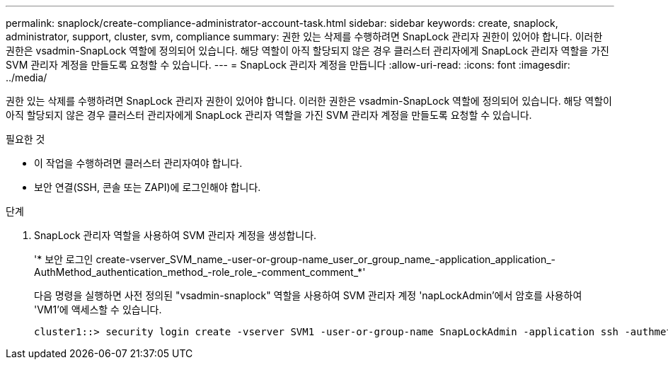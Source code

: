 ---
permalink: snaplock/create-compliance-administrator-account-task.html 
sidebar: sidebar 
keywords: create, snaplock, administrator, support, cluster, svm, compliance 
summary: 권한 있는 삭제를 수행하려면 SnapLock 관리자 권한이 있어야 합니다. 이러한 권한은 vsadmin-SnapLock 역할에 정의되어 있습니다. 해당 역할이 아직 할당되지 않은 경우 클러스터 관리자에게 SnapLock 관리자 역할을 가진 SVM 관리자 계정을 만들도록 요청할 수 있습니다. 
---
= SnapLock 관리자 계정을 만듭니다
:allow-uri-read: 
:icons: font
:imagesdir: ../media/


[role="lead"]
권한 있는 삭제를 수행하려면 SnapLock 관리자 권한이 있어야 합니다. 이러한 권한은 vsadmin-SnapLock 역할에 정의되어 있습니다. 해당 역할이 아직 할당되지 않은 경우 클러스터 관리자에게 SnapLock 관리자 역할을 가진 SVM 관리자 계정을 만들도록 요청할 수 있습니다.

.필요한 것
* 이 작업을 수행하려면 클러스터 관리자여야 합니다.
* 보안 연결(SSH, 콘솔 또는 ZAPI)에 로그인해야 합니다.


.단계
. SnapLock 관리자 역할을 사용하여 SVM 관리자 계정을 생성합니다.
+
'* 보안 로그인 create-vserver_SVM_name_-user-or-group-name_user_or_group_name_-application_application_-AuthMethod_authentication_method_-role_role_-comment_comment_*'

+
다음 명령을 실행하면 사전 정의된 "vsadmin-snaplock" 역할을 사용하여 SVM 관리자 계정 'napLockAdmin'에서 암호를 사용하여 'VM1'에 액세스할 수 있습니다.

+
[listing]
----
cluster1::> security login create -vserver SVM1 -user-or-group-name SnapLockAdmin -application ssh -authmethod password -role vsadmin-snaplock
----

